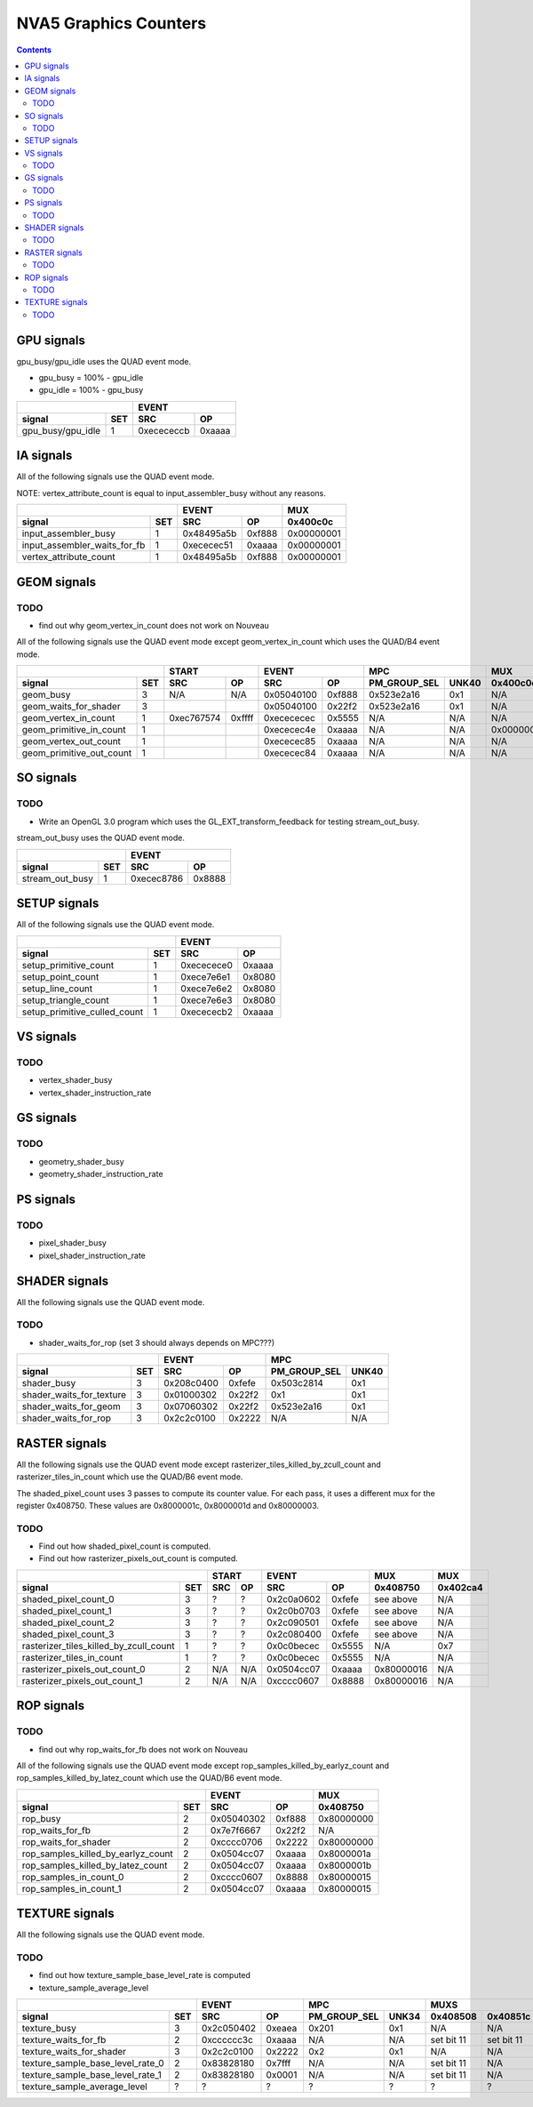 .. _nva5-graphics-counters:

======================
NVA5 Graphics Counters
======================

.. contents::

GPU signals
===========

gpu_busy/gpu_idle uses the QUAD event mode.

- gpu_busy = 100% - gpu_idle
- gpu_idle = 100% - gpu_busy

+-----------------------+-----------------+
|                       |      EVENT      |
+-------------------+---+----------+------+
| signal            |SET|    SRC   |  OP  |
+===================+===+==========+======+
| gpu_busy/gpu_idle | 1 |0xecececcb|0xaaaa|
+-------------------+---+----------+------+

IA signals
==========

All of the following signals use the QUAD event mode.

NOTE: vertex_attribute_count is equal to input_assembler_busy without
any reasons.

+----------------------------------+-----------------+----------+
|                                  |      EVENT      |    MUX   |
+------------------------------+---+----------+------+----------+
| signal                       |SET|    SRC   |  OP  | 0x400c0c |
+==============================+===+==========+======+==========+
| input_assembler_busy         | 1 |0x48495a5b|0xf888|0x00000001|
+------------------------------+---+----------+------+----------+
| input_assembler_waits_for_fb | 1 |0xececec51|0xaaaa|0x00000001|
+------------------------------+---+----------+------+----------+
| vertex_attribute_count       | 1 |0x48495a5b|0xf888|0x00000001|
+------------------------------+---+----------+------+----------+

GEOM signals
============

.. _geom-todo:
TODO
----

- find out why geom_vertex_in_count does not work on Nouveau

All of the following signals use the QUAD event mode except
geom_vertex_in_count which uses the QUAD/B4 event mode.

+------------------------------+-----------------+-----------------+----------------------+----------+
|                              |      START      |      EVENT      |         MPC          |   MUX    |
+--------------------------+---+----------+------+----------+------+--------------+-------+----------+
| signal                   |SET|    SRC   |  OP  |    SRC   |  OP  | PM_GROUP_SEL | UNK40 | 0x400c0c |
+==========================+===+==========+======+==========+======+==============+=======+==========+
| geom_busy                | 3 |    N/A   | N/A  |0x05040100|0xf888|  0x523e2a16  |  0x1  |    N/A   |
+--------------------------+---+----------+------+----------+------+--------------+-------+----------+
| geom_waits_for_shader    | 3 |          |      |0x05040100|0x22f2|  0x523e2a16  |  0x1  |    N/A   |
+--------------------------+---+----------+------+----------+------+--------------+-------+----------+
| geom_vertex_in_count     | 1 |0xec767574|0xffff|0xecececec|0x5555|     N/A      |  N/A  |    N/A   |
+--------------------------+---+----------+------+----------+------+--------------+-------+----------+
| geom_primitive_in_count  | 1 |          |      |0xececec4e|0xaaaa|     N/A      |  N/A  |0x00000001|
+--------------------------+---+----------+------+----------+------+--------------+-------+----------+
| geom_vertex_out_count    | 1 |          |      |0xececec85|0xaaaa|     N/A      |  N/A  |    N/A   |
+--------------------------+---+----------+------+----------+------+--------------+-------+----------+
| geom_primitive_out_count | 1 |          |      |0xececec84|0xaaaa|     N/A      |  N/A  |    N/A   |
+--------------------------+---+----------+------+----------+------+--------------+-------+----------+

SO signals
==========

.. _so-todo:
TODO
----

- Write an OpenGL 3.0 program which uses the GL_EXT_transform_feedback for
  testing stream_out_busy.

stream_out_busy uses the QUAD event mode.

+----------------------------------+-----------------+
|                                  |      EVENT      |
+------------------------------+---+----------+------+
| signal                       |SET|    SRC   |  OP  |
+==============================+===+==========+======+
| stream_out_busy              | 1 |0xecec8786|0x8888|
+------------------------------+---+----------+------+

SETUP signals
=============

All of the following signals use the QUAD event mode.

+----------------------------------+-----------------+
|                                  |      EVENT      |
+------------------------------+---+----------+------+
| signal                       |SET|    SRC   |  OP  |
+==============================+===+==========+======+
| setup_primitive_count        | 1 |0xececece0|0xaaaa|
+------------------------------+---+----------+------+
| setup_point_count            | 1 |0xece7e6e1|0x8080|
+------------------------------+---+----------+------+
| setup_line_count             | 1 |0xece7e6e2|0x8080|
+------------------------------+---+----------+------+
| setup_triangle_count         | 1 |0xece7e6e3|0x8080|
+------------------------------+---+----------+------+
| setup_primitive_culled_count | 1 |0xecececb2|0xaaaa|
+------------------------------+---+----------+------+

VS signals
==========

.. _vs-todo:
TODO
----

- vertex_shader_busy
- vertex_shader_instruction_rate

GS signals
==========

.. _gs-todo:
TODO
----

- geometry_shader_busy
- geometry_shader_instruction_rate

PS signals
==========

.. _ps-todo:
TODO
----

- pixel_shader_busy
- pixel_shader_instruction_rate


SHADER signals
==============

All the following signals use the QUAD event mode.

.. _shader-todo:
TODO
----

- shader_waits_for_rop (set 3 should always depends on MPC???)

+------------------------------+-----------------+----------------------+
|                              |      EVENT      |         MPC          |
+--------------------------+---+----------+------+--------------+-------+
| signal                   |SET|    SRC   |  OP  | PM_GROUP_SEL | UNK40 |
+==========================+===+==========+======+==============+=======+
| shader_busy              | 3 |0x208c0400|0xfefe|  0x503c2814  |  0x1  |
+--------------------------+---+----------+------+--------------+-------+
| shader_waits_for_texture | 3 |0x01000302|0x22f2|     0x1      |  0x1  |
+--------------------------+---+----------+------+--------------+-------+
| shader_waits_for_geom    | 3 |0x07060302|0x22f2|  0x523e2a16  |  0x1  |
+--------------------------+---+----------+------+--------------+-------+
| shader_waits_for_rop     | 3 |0x2c2c0100|0x2222|     N/A      |  N/A  |
+--------------------------+---+----------+------+--------------+-------+

RASTER signals
==============

All the following signals use the QUAD event mode except
rasterizer_tiles_killed_by_zcull_count and rasterizer_tiles_in_count which
use the QUAD/B6 event mode.

The shaded_pixel_count uses 3 passes to compute its counter value. For each
pass, it uses a different mux for the register 0x408750. These values are
0x8000001c, 0x8000001d and 0x80000003.

.. _raster-todo:
TODO
----

- Find out how shaded_pixel_count is computed.
- Find out how rasterizer_pixels_out_count is computed.

+--------------------------------------------+-----------------+-----------------+----------+----------+
|                                            |      START      |      EVENT      |   MUX    |    MUX   |
+----------------------------------------+---+----------+------+----------+------+----------+----------+
| signal                                 |SET|    SRC   |  OP  |    SRC   |  OP  | 0x408750 | 0x402ca4 |
+========================================+===+==========+======+==========+======+==========+==========+
| shaded_pixel_count_0                   | 3 |     ?    |   ?  |0x2c0a0602|0xfefe| see above|    N/A   |
+----------------------------------------+---+----------+------+----------+------+----------+----------+
| shaded_pixel_count_1                   | 3 |     ?    |   ?  |0x2c0b0703|0xfefe| see above|    N/A   |
+----------------------------------------+---+----------+------+----------+------+----------+----------+
| shaded_pixel_count_2                   | 3 |     ?    |   ?  |0x2c090501|0xfefe| see above|    N/A   |
+----------------------------------------+---+----------+------+----------+------+----------+----------+
| shaded_pixel_count_3                   | 3 |     ?    |   ?  |0x2c080400|0xfefe| see above|    N/A   |
+----------------------------------------+---+----------+------+----------+------+----------+----------+
| rasterizer_tiles_killed_by_zcull_count | 1 |     ?    |   ?  |0x0c0becec|0x5555|    N/A   |    0x7   |
+----------------------------------------+---+----------+------+----------+------+----------+----------+
| rasterizer_tiles_in_count              | 1 |     ?    |   ?  |0x0c0becec|0x5555|    N/A   |    N/A   |
+----------------------------------------+---+----------+------+----------+------+----------+----------+
| rasterizer_pixels_out_count_0          | 2 |    N/A   |  N/A |0x0504cc07|0xaaaa|0x80000016|    N/A   |
+----------------------------------------+---+----------+------+----------+------+----------+----------+
| rasterizer_pixels_out_count_1          | 2 |    N/A   |  N/A |0xcccc0607|0x8888|0x80000016|    N/A   |
+----------------------------------------+---+----------+------+----------+------+----------+----------+

ROP signals
===========

.. _rop-todo:
TODO
----

- find out why rop_waits_for_fb does not work on Nouveau

All of the following signals use the QUAD event mode except
rop_samples_killed_by_earlyz_count and rop_samples_killed_by_latez_count
which use the QUAD/B6 event mode.

+----------------------------------------+-----------------+----------+
|                                        |      EVENT      |   MUX    |
+------------------------------------+---+----------+------+----------+
| signal                             |SET|    SRC   |  OP  | 0x408750 |
+====================================+===+==========+======+==========+
| rop_busy                           | 2 |0x05040302|0xf888|0x80000000|
+------------------------------------+---+----------+------+----------+
| rop_waits_for_fb                   | 2 |0x7e7f6667|0x22f2|    N/A   |
+------------------------------------+---+----------+------+----------+
| rop_waits_for_shader               | 2 |0xcccc0706|0x2222|0x80000000|
+------------------------------------+---+----------+------+----------+
| rop_samples_killed_by_earlyz_count | 2 |0x0504cc07|0xaaaa|0x8000001a|
+------------------------------------+---+----------+------+----------+
| rop_samples_killed_by_latez_count  | 2 |0x0504cc07|0xaaaa|0x8000001b|
+------------------------------------+---+----------+------+----------+
| rop_samples_in_count_0             | 2 |0xcccc0607|0x8888|0x80000015|
+------------------------------------+---+----------+------+----------+
| rop_samples_in_count_1             | 2 |0x0504cc07|0xaaaa|0x80000015|
+------------------------------------+---+----------+------+----------+

TEXTURE signals
===============

All the following signals use the QUAD event mode.

.. _texture-todo:
TODO
----

- find out how texture_sample_base_level_rate is computed
- texture_sample_average_level

+--------------------------------------+-----------------+----------------------+---------------------+
|                                      |      EVENT      |         MPC          |         MUXS        |
+----------------------------------+---+----------+------+--------------+-------+----------+----------+
| signal                           |SET|    SRC   |  OP  | PM_GROUP_SEL | UNK34 | 0x408508 | 0x40851c |
+==================================+===+==========+======+==============+=======+==========+==========+
| texture_busy                     | 3 |0x2c050402|0xeaea|     0x201    |  0x1  |    N/A   |    N/A   |
+----------------------------------+---+----------+------+--------------+-------+----------+----------+
| texture_waits_for_fb             | 2 |0xcccccc3c|0xaaaa|      N/A     |  N/A  |set bit 11|set bit 11|
+----------------------------------+---+----------+------+--------------+-------+----------+----------+
| texture_waits_for_shader         | 3 |0x2c2c0100|0x2222|      0x2     |  0x1  |    N/A   |    N/A   |
+----------------------------------+---+----------+------+--------------+-------+----------+----------+
| texture_sample_base_level_rate_0 | 2 |0x83828180|0x7fff|      N/A     |  N/A  |set bit 11|    N/A   |
+----------------------------------+---+----------+------+--------------+-------+----------+----------+
| texture_sample_base_level_rate_1 | 2 |0x83828180|0x0001|      N/A     |  N/A  |set bit 11|    N/A   |
+----------------------------------+---+----------+------+--------------+-------+----------+----------+
| texture_sample_average_level     | ? |     ?    |  ?   |      ?       |   ?   |     ?    |     ?    |
+----------------------------------+---+----------+------+--------------+-------+----------+----------+
